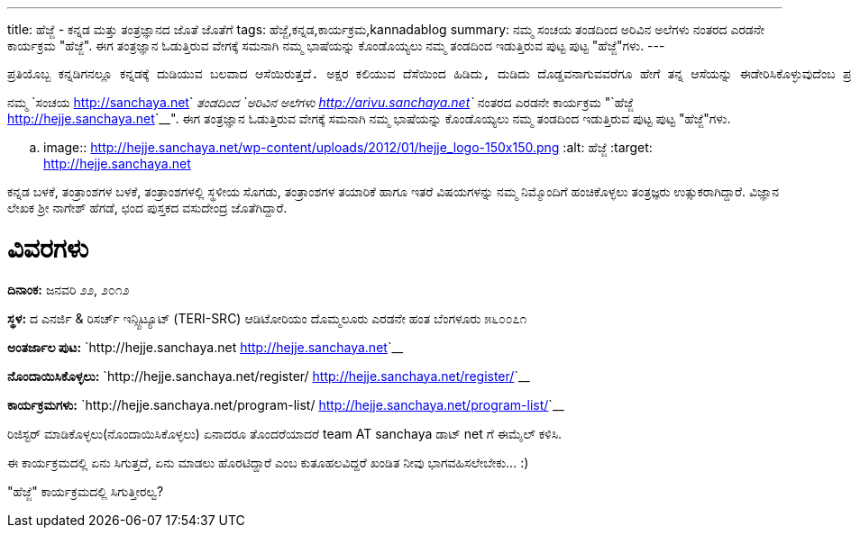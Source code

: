 ---
title: ಹೆಜ್ಜೆ - ಕನ್ನಡ ಮತ್ತು ತಂತ್ರಜ್ಞಾನದ ಜೊತೆ ಜೊತೆಗೆ
tags: ಹೆಜ್ಜೆ,ಕನ್ನಡ,ಕಾರ್ಯಕ್ರಮ,kannadablog
summary: ನಮ್ಮ ಸಂಚಯ ತಂಡದಿಂದ ಅರಿವಿನ ಅಲೆಗಳು ನಂತರದ ಎರಡನೇ ಕಾರ್ಯಕ್ರಮ "ಹೆಜ್ಜೆ". ಈಗ ತಂತ್ರಜ್ಞಾನ ಓಡುತ್ತಿರುವ ವೇಗಕ್ಕೆ ಸಮನಾಗಿ ನಮ್ಮ ಭಾಷೆಯನ್ನು ಕೊಂಡೊಯ್ಯಲು ನಮ್ಮ ತಂಡದಿಂದ ಇಡುತ್ತಿರುವ ಪುಟ್ಟ ಪುಟ್ಟ "ಹೆಜ್ಜೆ"ಗಳು.
---

    ಪ್ರತಿಯೊಬ್ಬ ಕನ್ನಡಿಗನಲ್ಲೂ ಕನ್ನಡಕ್ಕೆ ದುಡಿಯುವ ಬಲವಾದ ಆಸೆಯಿರುತ್ತದೆ. ಅಕ್ಷರ ಕಲಿಯುವ ದೆಸೆಯಿಂದ ಹಿಡಿದು, ದುಡಿದು ದೊಡ್ಡವನಾಗುವವರೆಗೂ ಹೇಗೆ ತನ್ನ ಆಸೆಯನ್ನು ಈಡೇರಿಸಿಕೊಳ್ಳುವುದೆಂಬ ಪ್ರಶ್ನೆ ಮನಸ್ಸಿನಲ್ಲಿ ಸುಳಿಯುತ್ತಲೇ ಇರುತ್ತದೆ. ಮಾಹಿತಿ ತಂತ್ರಜ್ಞಾನದ ಕ್ಷೇತ್ರದಲ್ಲಂತೂ, ಅದನ್ನು ಬಳಸುವ ಸಾಮಾನ್ಯನಿಂದ ಹಿಡಿದು, ತಂತ್ರಜ್ಞಾನದ ಜೊತೆಗೇ ದಿನದೂಡುವ ತಂತ್ರಜ್ಞನವರೆಗೂ ಎಲ್ಲರಿಗೂ ಕನ್ನಡ ಬಳಸುವ ಮತ್ತು ಬೆಳೆಸುವ ಆಸೆ ಖಂಡಿತ ಇರುತ್ತದೆ. ಅಂತಹ ಆಸೆಗಳನ್ನು ಮತ್ತೆ ಚಿಗುರಿಸಿ, ಮಾಹಿತಿ ತಂತ್ರಜ್ಞಾನದ ಬಳಕೆದಾರನ ದಿನನಿತ್ಯದ ಪ್ರಶ್ನೆಗಳನ್ನು ಉತ್ತರಿಸುತ್ತಾ, ಕನ್ನಡದ ತಾಂತ್ರಿಕ ಬೆಳವಣಿಗೆಗೆ ನಾಂದಿಯಾಗಲು ನಾವು ಇಡಬೇಕಾದ ‘ಹೆಜ್ಜೆಗಳು” ಅನೇಕ.

ನಮ್ಮ `ಸಂಚಯ <http://sanchaya.net>`__ ತಂಡದಿಂದ `ಅರಿವಿನ ಅಲೆಗಳು <http://arivu.sanchaya.net>`__ ನಂತರದ ಎರಡನೇ ಕಾರ್ಯಕ್ರಮ "`ಹೆಜ್ಜೆ <http://hejje.sanchaya.net>`__". ಈಗ ತಂತ್ರಜ್ಞಾನ ಓಡುತ್ತಿರುವ ವೇಗಕ್ಕೆ ಸಮನಾಗಿ ನಮ್ಮ ಭಾಷೆಯನ್ನು ಕೊಂಡೊಯ್ಯಲು ನಮ್ಮ ತಂಡದಿಂದ ಇಡುತ್ತಿರುವ ಪುಟ್ಟ ಪುಟ್ಟ "ಹೆಜ್ಜೆ"ಗಳು. 


.. image:: http://hejje.sanchaya.net/wp-content/uploads/2012/01/hejje_logo-150x150.png
   :alt: ಹೆಜ್ಜೆ
   :target: http://hejje.sanchaya.net


ಕನ್ನಡ ಬಳಕೆ, ತಂತ್ರಾಂಶಗಳ ಬಳಕೆ, ತಂತ್ರಾಂಶಗಳಲ್ಲಿ ಸ್ಥಳೀಯ ಸೊಗಡು, ತಂತ್ರಾಂಶಗಳ ತಯಾರಿಕೆ ಹಾಗೂ ಇತರೆ ವಿಷಯಗಳನ್ನು ನಮ್ಮ ನಿಮ್ಮೊಂದಿಗೆ ಹಂಚಿಕೊಳ್ಳಲು ತಂತ್ರಜ್ಞರು ಉತ್ಸುಕರಾಗಿದ್ದಾರೆ. ವಿಜ್ಞಾನ ಲೇಖಕ ಶ್ರೀ ನಾಗೇಶ್ ಹೆಗಡೆ, ಛಂದ ಪುಸ್ತಕದ ವಸುದೇಂದ್ರ ಜೊತೆಗಿದ್ದಾರೆ.

ವಿವರಗಳು
=======

**ದಿನಾಂಕ:** ಜನವರಿ ೨೨, ೨೦೧೨

**ಸ್ಥಳ:**
ದ ಎನರ್ಜಿ & ರಿಸರ್ಚ್ ಇನ್ಸ್ಟಿಟ್ಯೂಟ್   
(TERI-SRC)   
ಆಡಿಟೋರಿಯಂ   
ದೊಮ್ಮಲೂರು ಎರಡನೇ ಹಂತ   
ಬೆಂಗಳೂರು ೫೬೦೦೭೧

**ಅಂತರ್ಜಾಲ ಪುಟ:** `http://hejje.sanchaya.net <http://hejje.sanchaya.net>`__

**ನೊಂದಾಯಿಸಿಕೊಳ್ಳಲು:** `http://hejje.sanchaya.net/register/ <http://hejje.sanchaya.net/register/>`__

**ಕಾರ್ಯಕ್ರಮಗಳು:** `http://hejje.sanchaya.net/program-list/ <http://hejje.sanchaya.net/program-list/>`__


ರಿಜಿಸ್ಟರ್ ಮಾಡಿಕೊಳ್ಳಲು(ನೊಂದಾಯಿಸಿಕೊಳ್ಳಲು) ಏನಾದರೂ ತೊಂದರೆಯಾದರೆ team AT sanchaya ಡಾಟ್ net ಗೆ ಈಮೈಲ್ ಕಳಿಸಿ.  

ಈ ಕಾರ್ಯಕ್ರಮದಲ್ಲಿ ಏನು ಸಿಗುತ್ತದೆ, ಏನು ಮಾಡಲು ಹೊರಟಿದ್ದಾರೆ ಎಂಬ ಕುತೂಹಲವಿದ್ದರೆ ಖಂಡಿತ ನೀವು ಭಾಗವಹಿಸಲೇಬೇಕು... :)

"ಹೆಜ್ಜೆ" ಕಾರ್ಯಕ್ರಮದಲ್ಲಿ ಸಿಗುತ್ತೀರಲ್ವ? 
